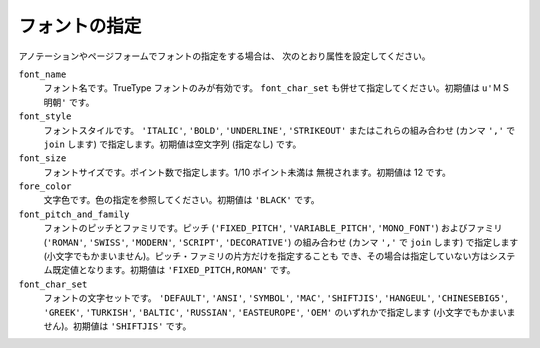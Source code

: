 ==============
フォントの指定
==============

アノテーションやページフォームでフォントの指定をする場合は、
次のとおり属性を設定してください。

``font_name``
    フォント名です。TrueType フォントのみが有効です。 ``font_char_set``
    も併せて指定してください。初期値は ``u'ＭＳ 明朝'`` です。

``font_style``
    フォントスタイルです。 ``'ITALIC'``, ``'BOLD'``, ``'UNDERLINE'``,
    ``'STRIKEOUT'`` またはこれらの組み合わせ (カンマ ``','`` で ``join``
    します) で指定します。初期値は空文字列 (指定なし) です。

``font_size``
    フォントサイズです。ポイント数で指定します。1/10 ポイント未満は
    無視されます。初期値は 12 です。

``fore_color``
     文字色です。色の指定を参照してください。初期値は ``'BLACK'`` です。

``font_pitch_and_family``
    フォントのピッチとファミリです。ピッチ (``'FIXED_PITCH'``,
    ``'VARIABLE_PITCH'``, ``'MONO_FONT'``) およびファミリ (``'ROMAN'``,
    ``'SWISS'``, ``'MODERN'``, ``'SCRIPT'``, ``'DECORATIVE'``)
    の組み合わせ (カンマ ``','`` で ``join`` します) で指定します
    (小文字でもかまいません)。ピッチ・ファミリの片方だけを指定することも
    でき、その場合は指定していない方はシステム既定値となります。初期値は
    ``'FIXED_PITCH,ROMAN'`` です。

``font_char_set``
    フォントの文字セットです。 ``'DEFAULT'``, ``'ANSI'``, ``'SYMBOL'``,
    ``'MAC'``, ``'SHIFTJIS'``, ``'HANGEUL'``, ``'CHINESEBIG5'``,
    ``'GREEK'``, ``'TURKISH'``, ``'BALTIC'``, ``'RUSSIAN'``,
    ``'EASTEUROPE'``, ``'OEM'`` のいずれかで指定します
    (小文字でもかまいません)。初期値は ``'SHIFTJIS'`` です。
